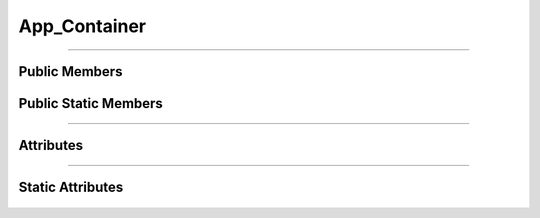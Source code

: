 App_Container
=============


.. js:autoclass:: App_Container

====================

Public Members
--------------
	.. js:autofunction:: App_Container#Add_App
	.. js:autofunction:: App_Container#connectedCallback
	.. js:autofunction:: App_Container#Render

Public Static Members
---------------------
	.. js:autofunction:: App_Container.Create

====================

Attributes
----------
	.. js:autoattribute:: App_Container#app_list
	.. js:autoattribute:: App_Container#current_app
	.. js:autoattribute:: App_Container#panel
	.. js:autoattribute:: App_Container#app_window

====================

Static Attributes
-----------------
	.. js:autoattribute:: App_Container#template_base